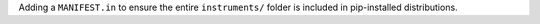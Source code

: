 Adding a ``MANIFEST.in`` to ensure the entire ``instruments/`` folder is included in pip-installed distributions.

